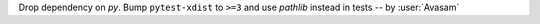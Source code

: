 Drop dependency on `py`. Bump ``pytest-xdist`` to ``>=3`` and use `pathlib` instead in tests -- by :user:`Avasam`
